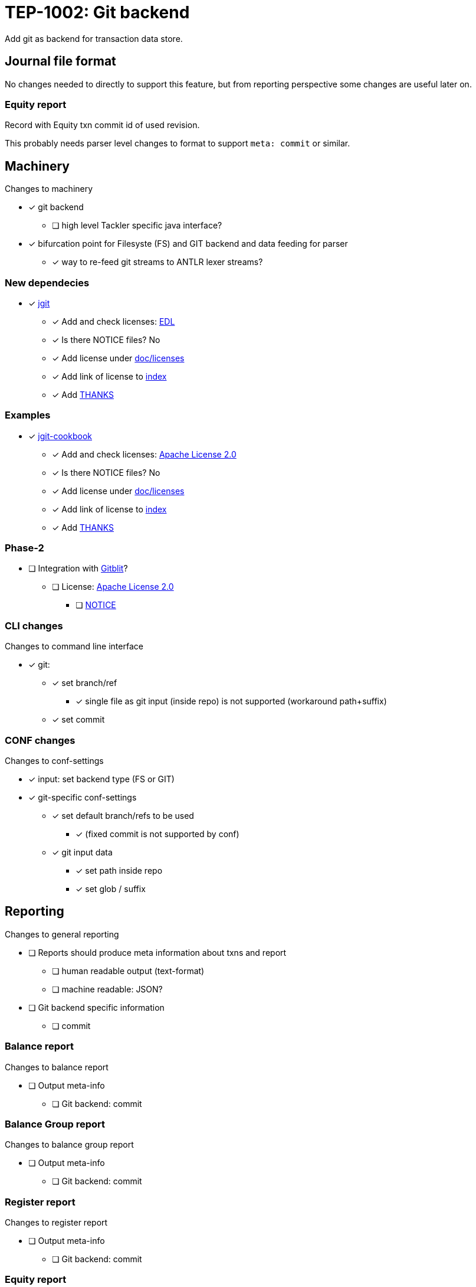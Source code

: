 = TEP-1002: Git backend

Add git as backend for transaction data store.


== Journal file format

No changes needed to directly to support this feature,
but from reporting perspective some changes are useful later on.

=== Equity report

Record with Equity txn commit id of used revision.

This probably needs parser level changes to format 
to support `meta: commit` or similar.


== Machinery

Changes to machinery

* [x] git backend
** [ ] high level Tackler specific java interface?
* [x] bifurcation point for Filesyste (FS) and GIT backend and data feeding for parser
** [x] way to re-feed git streams to ANTLR lexer streams?


=== New dependecies

* [x] link:http://www.eclipse.org/jgit/[jgit]
** [x] Add and check licenses: link:http://git.eclipse.org/c/jgit/jgit.git/plain/LICENSE[EDL]
** [x] Is there NOTICE files? No
** [x] Add license under link:../licenses[doc/licenses]
** [x] Add link of license to link:../index.adoc[index]
** [x] Add link:../../THANKS.adoc[THANKS]

=== Examples

* [x] link:https://github.com/centic9/jgit-cookbook[jgit-cookbook]
** [x] Add and check licenses: link:https://github.com/centic9/jgit-cookbook/blob/master/LICENSE.md[Apache License 2.0]
** [x] Is there NOTICE files? No
** [x] Add license under link:../licenses[doc/licenses]
** [x] Add link of license to link:../index.adoc[index]
** [x] Add link:../../THANKS.adoc[THANKS]


=== Phase-2

* [ ] Integration with link:https://github.com/gitblit/gitblit[Gitblit]?
** [ ] License: link:https://github.com/gitblit/gitblit/blob/master/LICENSE[Apache License 2.0]
*** [ ] link:https://github.com/gitblit/gitblit/blob/master/NOTICE[NOTICE]


=== CLI changes

Changes to command line interface

* [x] git:
** [x] set branch/ref
*** [x] single file as git input (inside repo) is not supported (workaround path+suffix)
** [x] set commit


=== CONF changes

Changes to conf-settings

* [x] input: set backend type (FS or GIT)
* [x] git-specific conf-settings
** [x] set default branch/refs to be used
*** [x] (fixed commit is not supported by conf)
** [x] git input data
*** [x] set path inside repo
*** [x] set glob / suffix

== Reporting

Changes to general reporting

* [ ] Reports should produce meta information about txns and report
** [ ] human readable output (text-format)
** [ ] machine readable: JSON?

* [ ] Git backend specific information
** [ ] commit


=== Balance report

Changes to balance report

* [ ] Output meta-info
** [ ] Git backend: commit


=== Balance Group report

Changes to balance group report

* [ ] Output meta-info
** [ ] Git backend: commit


=== Register report

Changes to register report

* [ ] Output meta-info
** [ ] Git backend: commit


=== Equity report

Changes to equity report. See Journal changes.

* [ ] record used tree (commit id)


=== Identity report

None at the moment (journal sidecar file?)

== Documentation

* [ ] CHANGELOG item
* [ ] User docs
** [ ] user manual
*** [ ] abbreviated sha1 is not supported
*** [ ] cli-arguments
**** [ ] `--input.git.ref`
**** [ ] `--input.git.commit`
** [ ] tackler.conf
** [ ] accounts.conf
** [ ] examples
* [ ] Developer docs


== Tests

* [x] UTF-8 data from git backend
* [x] data shard
** [x] shard: check effective dir
** [x] shard: check not-to-included case
*** [x] not by dir
*** [x] not by suffix
* [x] conf-settings
** [x] `--input.git.repository`
** [x] `--input.git.ref`
** [x] `--input.git.dir`
** [x] `--input.git.suffix`
* [x] cli-arguments
** [x] `--input.git.ref`
** [x] `--input.git.commit`
*** [x] effective commit id (e.g. not latest commit)

=== Errors

* [x] e: unknown storage type
* [x] e: repository not found
* [x] e: simple parse error with shard
* [x] e: commit
** [x] e: commit not found
** [x] e: format of commit is not valid
** [ ] e: abbreviated sha1
* [x] e: ref
** [x] e: ref not found
** [x] e: format of ref is not valid?
* [ ] e: path not found
* [ ] e: empty txns set with commit + path
* [ ] e: non-bare git directory
* [x] e: txns/foo.txn as directory
* [x] e: txns/foo.txn as link
* [ ] e: cli: conflicting options
** [ ] e: git with non-git storage
** [x] e: cli: --input.git.commit + --input.git.ref
** [x] e: cli: --input.file + --input.git.ref
** [x] e: cli: --input.file + --input.git.commit
** [x] e: cli: --input.txn.dir + --input.git.ref
** [x] e: cli: --input.txn.dir + --input.git.commit
** [x] e: cli: --input.txn.glob + --input.git.ref
** [x] e: cli: --input.txn.glob + --input.git.commit

=== Perf

* [ ] git backend perf tests
** [ ] shard data

=== Metadata for test coverage tracking

....
features:
  - feature:
      id: 06b4a9b1-f48c-4b33-8811-1f32cdc44d7b
      subject: "git backend"

  - feature:
      id: uuid
      parent: uuid
      subject: "one-line description"
....

basic:
# test:uuid: 292f250d-7cb2-4114-92e1-10f9a8d5b381

shard + cli ref arg
# test:uuid: 1d2c22c1-e3fa-4cd4-a526-45318c15d13e

# commit id 1st
# test:uuid: ede5d6b5-1885-4e02-8f9d-e2e1034fb6e3

# commit-id 2nd
# test:uuid: 7dfebf19-480c-4bf5-806a-4d560a20a1d4

# commit-id 3rd
# test:uuid: f44faf05-7019-4c34-b0af-3345feb4ad37

# utf8 data
# test:uuid: c2f39ef7-c085-4ff4-af4d-85a50d0ee203

# parser error with shard data
# test:uuid: 25452d77-aae5-414c-a6a6-bd60f090731e

# malformed sha1 (valid but truncated)
# test:uuid: aeb11f77-ba35-400f-bdae-50d6ebb7e098

# commit not found
# test:uuid: c233295d-08b9-49b5-b384-634fc8432e64
